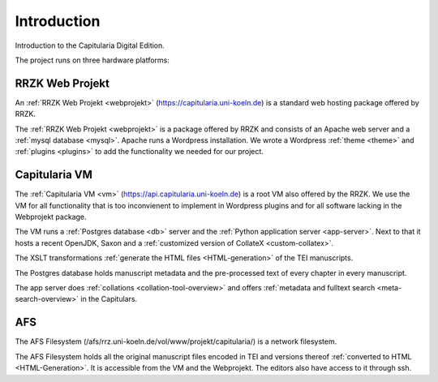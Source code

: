 ==============
 Introduction
==============

Introduction to the Capitularia Digital Edition.

The project runs on three hardware platforms:


RRZK Web Projekt
================

An :ref:`RRZK Web Projekt <webprojekt>` (https://capitularia.uni-koeln.de) is a
standard web hosting package offered by RRZK.

The :ref:`RRZK Web Projekt <webprojekt>` is a package offered by RRZK and
consists of an Apache web server and a :ref:`mysql database <mysql>`.  Apache
runs a Wordpress installation.  We wrote a Wordpress :ref:`theme <theme>` and
:ref:`plugins <plugins>` to add the functionality we needed for our project.

.. pic:: pic
   :caption: RRZK Webprojekt Components

   down
   RRZK: [
      "RRZK Webprojekt"
      move 0.3
      WP: [
         "Wordpress"
         move 0.1
         PF: box component wid 1.7 "Capitularia Theme"
         move 0.1
         PF: box component wid 1.7 "File Include Plugin"
         PC: box component same "Collation Plugin"
         PS: box component same "Meta Search Plugin"
         PG: box component same "Page Generator Plugin"
         PD: box component same "Dynamic Menu Plugin"
      ]
      WPe: box wid WP.wid + 0.2 ht WP.ht + 0.2 with .c at WP.c
      Mysql: db() with .n at WP.s - (0, 0.3)
      "mysql" "Database" at Mysql.Caption
   ]
   box dashed wid RRZK.wid + 0.4 ht RRZK.ht + 0.4 with .c at RRZK.c



Capitularia VM
==============

The :ref:`Capitularia VM <vm>` (https://api.capitularia.uni-koeln.de) is a root
VM also offered by the RRZK.  We use the VM for all functionality that is too
inconvienent to implement in Wordpress plugins and for all software lacking in
the Webprojekt package.

The VM runs a :ref:`Postgres database <db>` server and the :ref:`Python
application server <app-server>`.  Next to that it hosts a recent OpenJDK, Saxon
and a :ref:`customized version of CollateX <custom-collatex>`.

.. pic:: pic
   :caption: Capitularia VM Components

   down
   VM: [
      "Capitularia VM"
      move 0.3
      Make:     box component "Makefile"
      move 0.5
      A: [
         "Saxon"
         move 0.1
         XSLT1: box component "XSLT"
         move 0.05
         XSLT2: box component "XSLT"
         move 0.05
         XSLT3: box component "..."
      ]
      XSLT: box wid A.wid + 0.2 ht A.ht + 0.2 with .c at A.c

      CollateX: box component wid 1.7 "Custom CollateX" with .w at Make.e + (0.5, 0)

      B: [
         "Python App Server"
         move 0.1
         APP1: box component wid 1.7 "Collation Server"
         move 0.05
         APP2: box component same "Data Server"
         move 0.05
         APP3: box component same "..."
      ] with .w at A.e + (0.5, 0)
      APP: box wid B.wid + 0.2 ht B.ht + 0.2 with .c at B.c

      PG: db() with .n at 1/2 <A.se, B.sw> - (0, 0.3)
      "Postgres" "Database" at PG.Caption

      # arrow from XSLT.s to PG.E.c
      # arrow to APP.s
   ]
   box dashed wid VM.wid + 0.4 ht VM.ht + 0.4 with .c at VM.c


The XSLT transformations :ref:`generate the HTML files <HTML-generation>` of the
TEI manuscripts.

The Postgres database holds manuscript metadata and the pre-processed text of
every chapter in every manuscript.

The app server does :ref:`collations <collation-tool-overview>` and offers
:ref:`metadata and fulltext search <meta-search-overview>` in the Capitulars.


AFS
===

The AFS Filesystem (/afs/rrz.uni-koeln.de/vol/www/projekt/capitularia/) is a
network filesystem.

.. pic:: pic
   :caption: AFS Components

   down
   AFS: [
   "AFS"
   move 0.3
   TEI:  db()
   HTML: db() with .w at TEI.e + (0.5, 0)
   "TEI Files" at TEI.Caption
   "HTML Files" at HTML.Caption
   ]
   box dashed wid AFS.wid + 0.4 ht AFS.ht + 0.4 with .c at AFS.c

The AFS Filesystem holds all the original manuscript files encoded in TEI and
versions thereof :ref:`converted to HTML <HTML-Generation>`.  It is accessible
from the VM and the Webprojekt.  The editors also have access to it through ssh.
